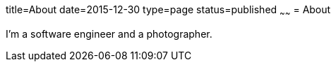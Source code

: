 title=About
date=2015-12-30
type=page
status=published
~~~~~~
= About

I'm a software engineer and a photographer.